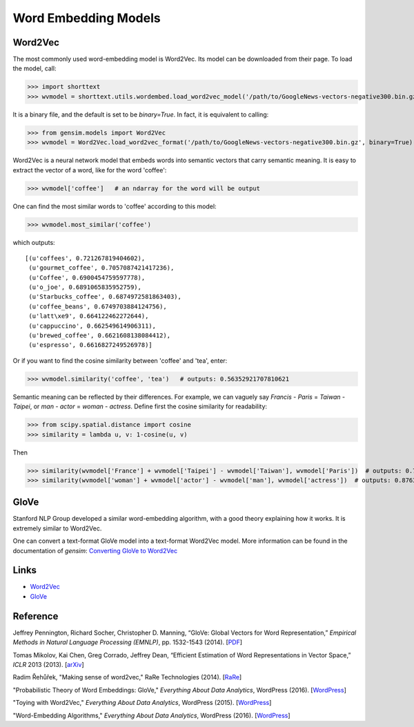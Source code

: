 Word Embedding Models
=====================

Word2Vec
--------

The most commonly used word-embedding model is Word2Vec. Its model can be downloaded from
their page. To load the model, call:

>>> import shorttext
>>> wvmodel = shorttext.utils.wordembed.load_word2vec_model('/path/to/GoogleNews-vectors-negative300.bin.gz')

It is a binary file, and the default is set to be `binary=True`. In fact, it is equivalent to calling:

>>> from gensim.models import Word2Vec
>>> wvmodel = Word2Vec.load_word2vec_format('/path/to/GoogleNews-vectors-negative300.bin.gz', binary=True)

Word2Vec is a neural network model that embeds words into semantic vectors that carry semantic meaning.
It is easy to extract the vector of a word, like for the word 'coffee':

>>> wvmodel['coffee']   # an ndarray for the word will be output

One can find the most similar words to 'coffee' according to this model:

>>> wvmodel.most_similar('coffee')

which outputs:

::

    [(u'coffees', 0.721267819404602),
     (u'gourmet_coffee', 0.7057087421417236),
     (u'Coffee', 0.6900454759597778),
     (u'o_joe', 0.6891065835952759),
     (u'Starbucks_coffee', 0.6874972581863403),
     (u'coffee_beans', 0.6749703884124756),
     (u'latt\xe9', 0.664122462272644),
     (u'cappuccino', 0.662549614906311),
     (u'brewed_coffee', 0.6621608138084412),
     (u'espresso', 0.6616827249526978)]

Or if you want to find the cosine similarity between 'coffee' and 'tea', enter:

>>> wvmodel.similarity('coffee', 'tea')   # outputs: 0.56352921707810621

Semantic meaning can be reflected by their differences. For example, we can vaguely
say `Francis` - `Paris` = `Taiwan` - `Taipei`, or `man` - `actor` = `woman` - `actress`.
Define first the cosine similarity for readability:

>>> from scipy.spatial.distance import cosine
>>> similarity = lambda u, v: 1-cosine(u, v)

Then

>>> similarity(wvmodel['France'] + wvmodel['Taipei'] - wvmodel['Taiwan'], wvmodel['Paris'])  # outputs: 0.70574580801216202
>>> similarity(wvmodel['woman'] + wvmodel['actor'] - wvmodel['man'], wvmodel['actress'])  # outputs: 0.876354245612604

GloVe
-----

Stanford NLP Group developed a similar word-embedding algorithm, with a good theory explaining how
it works. It is extremely similar to Word2Vec.

One can convert a text-format GloVe model into a text-format Word2Vec model. More information can be found
in the documentation of `gensim`: `Converting GloVe to Word2Vec
<https://radimrehurek.com/gensim/scripts/glove2word2vec.html>`_

Links
-----

- Word2Vec_
- GloVe_

Reference
---------

Jeffrey Pennington, Richard Socher, Christopher D. Manning, “GloVe: Global Vectors for Word Representation,” *Empirical Methods in Natural Language Processing (EMNLP)*, pp. 1532-1543 (2014). [`PDF
<http://www.aclweb.org/anthology/D14-1162>`_]

Tomas Mikolov, Kai Chen, Greg Corrado, Jeffrey Dean, “Efficient Estimation of Word Representations in Vector Space,” *ICLR* 2013 (2013). [`arXiv
<https://arxiv.org/abs/1301.3781>`_]

Radim Řehůřek, "Making sense of word2vec," RaRe Technologies (2014). [`RaRe
<https://rare-technologies.com/making-sense-of-word2vec/>`_]

"Probabilistic Theory of Word Embeddings: GloVe," *Everything About Data Analytics*, WordPress (2016). [`WordPress
<https://datawarrior.wordpress.com/2016/07/25/probabilistic-theory-of-word-embeddings-glove/>`_]

"Toying with Word2Vec," *Everything About Data Analytics*, WordPress (2015). [`WordPress
<https://datawarrior.wordpress.com/2015/10/25/codienerd-2-toying-with-word2vec/>`_]

"Word-Embedding Algorithms," *Everything About Data Analytics*, WordPress (2016). [`WordPress
<https://datawarrior.wordpress.com/2016/05/15/word-embedding-algorithms/>`_]

.. _Word2Vec: https://code.google.com/archive/p/word2vec/
.. _GloVe: http://nlp.stanford.edu/projects/glove/